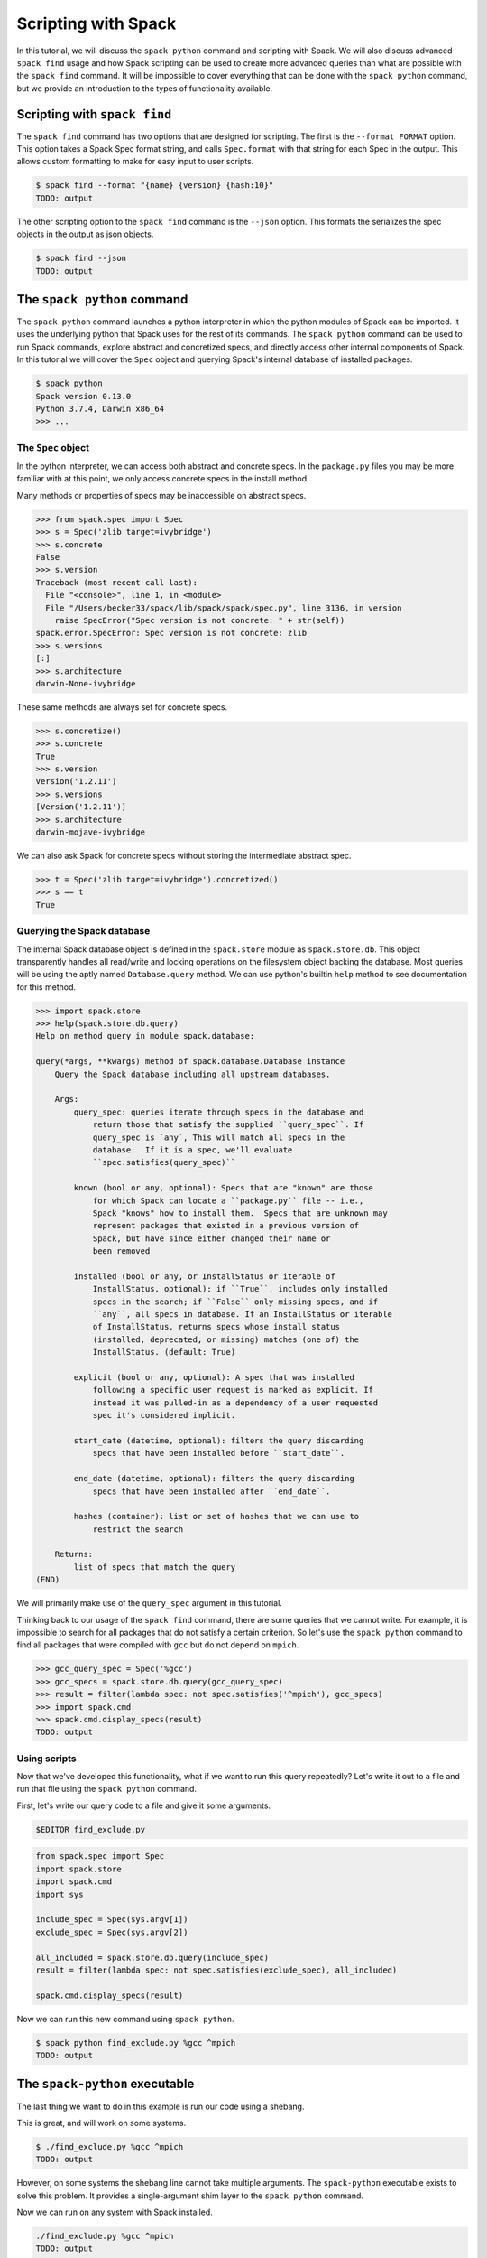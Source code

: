 .. Copyright 2013-2019 Lawrence Livermore National Security, LLC and other
   Spack Project Developers. See the top-level COPYRIGHT file for details.

   SPDX-License-Identifier: (Apache-2.0 OR MIT)

.. _spack-scripting-tutorial:

====================
Scripting with Spack
====================

In this tutorial, we will discuss the ``spack python`` command and
scripting with Spack. We will also discuss advanced ``spack find``
usage and how Spack scripting can be used to create more advanced
queries than what are possible with the ``spack find`` command. It
will be impossible to cover everything that can be done with the
``spack python`` command, but we provide an introduction to the types
of functionality available.

-----------------------------
Scripting with ``spack find``
-----------------------------

The ``spack find`` command has two options that are designed for
scripting. The first is the ``--format FORMAT`` option. This option
takes a Spack Spec format string, and calls ``Spec.format`` with that
string for each Spec in the output. This allows custom formatting to
make for easy input to user scripts.

.. code-block:: console

  $ spack find --format "{name} {version} {hash:10}"
  TODO: output

The other scripting option to the ``spack find`` command is the
``--json`` option. This formats the serializes the spec objects in the
output as json objects.

.. code-block:: console

  $ spack find --json
  TODO: output

----------------------------
The ``spack python`` command
----------------------------

The ``spack python`` command launches a python interpreter in which
the python modules of Spack can be imported. It uses the underlying
python that Spack uses for the rest of its commands. The ``spack
python`` command can be used to run Spack commands, explore abstract
and concretized specs, and directly access other internal components
of Spack. In this tutorial we will cover the ``Spec`` object and
querying Spack's internal database of installed packages.

.. code-block:: console

  $ spack python
  Spack version 0.13.0
  Python 3.7.4, Darwin x86_64
  >>> ...

^^^^^^^^^^^^^^^^^^^
The ``Spec`` object
^^^^^^^^^^^^^^^^^^^

In the python interpreter, we can access both abstract and concrete
specs. In the ``package.py`` files you may be more familiar with at
this point, we only access concrete specs in the install method.

Many methods or properties of specs may be inaccessible on abstract
specs.

.. code-block:: console

  >>> from spack.spec import Spec
  >>> s = Spec('zlib target=ivybridge')
  >>> s.concrete
  False
  >>> s.version
  Traceback (most recent call last):
    File "<console>", line 1, in <module>
    File "/Users/becker33/spack/lib/spack/spack/spec.py", line 3136, in version
      raise SpecError("Spec version is not concrete: " + str(self))
  spack.error.SpecError: Spec version is not concrete: zlib
  >>> s.versions
  [:]
  >>> s.architecture
  darwin-None-ivybridge

These same methods are always set for concrete specs.

.. code-block:: console

  >>> s.concretize()
  >>> s.concrete
  True
  >>> s.version
  Version('1.2.11')
  >>> s.versions
  [Version('1.2.11')]
  >>> s.architecture
  darwin-mojave-ivybridge

We can also ask Spack for concrete specs without storing the
intermediate abstract spec.

.. code-block:: console

  >>> t = Spec('zlib target=ivybridge').concretized()
  >>> s == t
  True

^^^^^^^^^^^^^^^^^^^^^^^^^^^
Querying the Spack database
^^^^^^^^^^^^^^^^^^^^^^^^^^^

The internal Spack database object is defined in the ``spack.store``
module as ``spack.store.db``. This object transparently handles all
read/write and locking operations on the filesystem object backing the
database. Most queries will be using the aptly named
``Database.query`` method. We can use python's builtin ``help`` method
to see documentation for this method.

.. code-block:: console

  >>> import spack.store
  >>> help(spack.store.db.query)
  Help on method query in module spack.database:

  query(*args, **kwargs) method of spack.database.Database instance
      Query the Spack database including all upstream databases.

      Args:
          query_spec: queries iterate through specs in the database and
              return those that satisfy the supplied ``query_spec``. If
              query_spec is `any`, This will match all specs in the
              database.  If it is a spec, we'll evaluate
              ``spec.satisfies(query_spec)``

          known (bool or any, optional): Specs that are "known" are those
              for which Spack can locate a ``package.py`` file -- i.e.,
              Spack "knows" how to install them.  Specs that are unknown may
              represent packages that existed in a previous version of
              Spack, but have since either changed their name or
              been removed

          installed (bool or any, or InstallStatus or iterable of
              InstallStatus, optional): if ``True``, includes only installed
              specs in the search; if ``False`` only missing specs, and if
              ``any``, all specs in database. If an InstallStatus or iterable
              of InstallStatus, returns specs whose install status
              (installed, deprecated, or missing) matches (one of) the
              InstallStatus. (default: True)

          explicit (bool or any, optional): A spec that was installed
              following a specific user request is marked as explicit. If
              instead it was pulled-in as a dependency of a user requested
              spec it's considered implicit.

          start_date (datetime, optional): filters the query discarding
              specs that have been installed before ``start_date``.

          end_date (datetime, optional): filters the query discarding
              specs that have been installed after ``end_date``.

          hashes (container): list or set of hashes that we can use to
              restrict the search

      Returns:
          list of specs that match the query
  (END)

We will primarily make use of the ``query_spec`` argument in this
tutorial.

Thinking back to our usage of the ``spack find`` command, there are
some queries that we cannot write. For example, it is impossible to
search for all packages that do not satisfy a certain criterion. So
let's use the ``spack python`` command to find all packages that were
compiled with ``gcc`` but do not depend on ``mpich``.

.. code-block:: console

  >>> gcc_query_spec = Spec('%gcc')
  >>> gcc_specs = spack.store.db.query(gcc_query_spec)
  >>> result = filter(lambda spec: not spec.satisfies('^mpich'), gcc_specs)
  >>> import spack.cmd
  >>> spack.cmd.display_specs(result)
  TODO: output

^^^^^^^^^^^^^
Using scripts
^^^^^^^^^^^^^

Now that we've developed this functionality, what if we want to run
this query repeatedly? Let's write it out to a file and run that file
using the ``spack python`` command.

First, let's write our query code to a file and give it some
arguments.

.. code-block:: console

  $EDITOR find_exclude.py

.. code-block:: python

  from spack.spec import Spec
  import spack.store
  import spack.cmd
  import sys

  include_spec = Spec(sys.argv[1])
  exclude_spec = Spec(sys.argv[2])

  all_included = spack.store.db.query(include_spec)
  result = filter(lambda spec: not spec.satisfies(exclude_spec), all_included)

  spack.cmd.display_specs(result)

Now we can run this new command using ``spack python``.

.. code-block:: console

  $ spack python find_exclude.py %gcc ^mpich
  TODO: output

-------------------------------
The ``spack-python`` executable
-------------------------------

The last thing we want to do in this example is run our code using a
shebang.

.. code-block:: python
  :emphasize-lines: 1

  #!/usr/bin/env spack python
  from spack.spec import Spec
  import spack.store
  import spack.cmd
  import sys

  include_spec = Spec(sys.argv[1])
  exclude_spec = Spec(sys.argv[2])

  all_included = spack.store.db.query(include_spec)
  result = filter(lambda spec: not spec.satisfies(exclude_spec), all_included)

  spack.cmd.display_specs(result)

This is great, and will work on some systems.

.. code-block:: console

  $ ./find_exclude.py %gcc ^mpich
  TODO: output

However, on some systems the shebang line cannot take multiple
arguments. The ``spack-python`` executable exists to solve this
problem. It provides a single-argument shim layer to the ``spack
python`` command.

.. code-block:: python
  :emphasize-lines: 1

  #!/usr/bin/env spack-python
  from spack.spec import Spec
  import spack.store
  import spack.cmd
  import sys

  include_spec = Spec(sys.argv[1])
  exclude_spec = Spec(sys.argv[2])

  all_included = spack.store.db.query(include_spec)
  result = filter(lambda spec: not spec.satisfies(exclude_spec), all_included)

  spack.cmd.display_specs(result)

Now we can run on any system with Spack installed.

.. code-block:: console

  ./find_exclude.py %gcc ^mpich
  TODO: output

With the ``spack-python`` shebang you can create any infrastructure
you need on top of what Spack already provides, or prototype ideas
that you eventually aim to contribute back to Spack.
